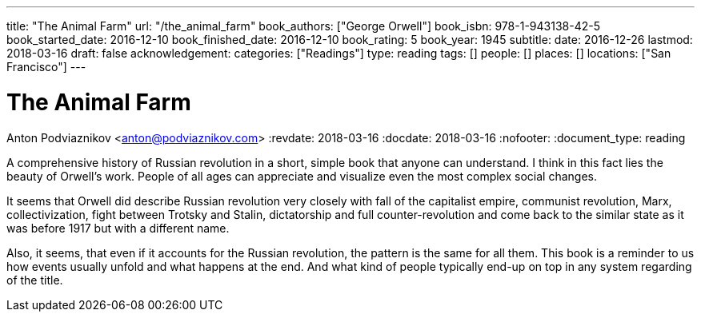 ---
title: "The Animal Farm"
url: "/the_animal_farm"
book_authors: ["George Orwell"]
book_isbn: 978-1-943138-42-5
book_started_date: 2016-12-10
book_finished_date: 2016-12-10
book_rating: 5
book_year: 1945
subtitle: 
date: 2016-12-26
lastmod: 2018-03-16
draft: false
acknowledgement: 
categories: ["Readings"]
type: reading
tags: []
people: []
places: []
locations: ["San Francisco"]
---

= The Animal Farm
Anton Podviaznikov <anton@podviaznikov.com>
:revdate: 2018-03-16
:docdate: 2018-03-16
:nofooter:
:document_type: reading

A comprehensive history of Russian revolution in a short, simple book that anyone can understand. 
I think in this fact lies the beauty of Orwell’s work. 
People of all ages can appreciate and visualize even the most complex social changes.

It seems that Orwell did describe Russian revolution very closely with fall of the capitalist empire, communist revolution, Marx, collectivization, fight between Trotsky and Stalin, dictatorship and full counter-revolution and come back to the similar state as it was before 1917 but with a different name.

Also, it seems, that even if it accounts for the Russian revolution, the pattern is the same for all them. 
This book is a reminder to us how events usually unfold and what happens at the end. 
And what kind of people typically end-up on top in any system regarding of the title.
